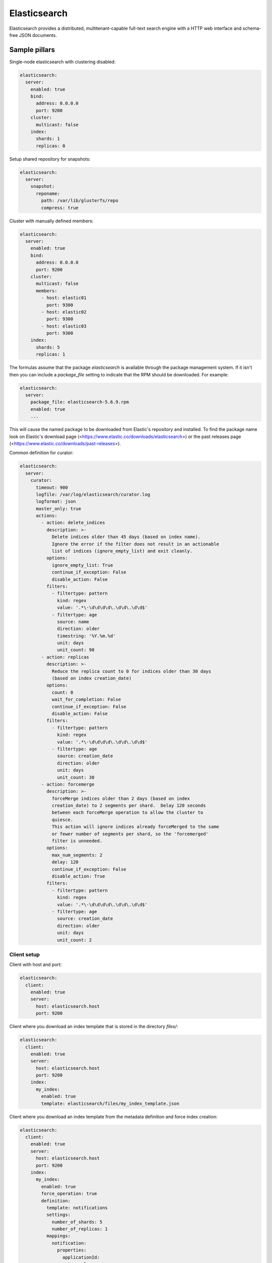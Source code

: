 
=============
Elasticsearch
=============

Elasticsearch provides a distributed, multitenant-capable full-text search engine with a HTTP web interface and schema-free JSON documents.

Sample pillars
==============

Single-node elasticsearch with clustering disabled:

.. code-block:: yaml

    elasticsearch:
      server:
        enabled: true
        bind:
          address: 0.0.0.0
          port: 9200
        cluster:
          multicast: false
        index:
          shards: 1
          replicas: 0

Setup shared repository for snapshots:

.. code-block:: bash

    elasticsearch:
      server:
        snapshot:
          reponame:
            path: /var/lib/glusterfs/repo
            compress: true

Cluster with manually defined members:

.. code-block:: yaml

    elasticsearch:
      server:
        enabled: true
        bind:
          address: 0.0.0.0
          port: 9200
        cluster:
          multicast: false
          members:
            - host: elastic01
              port: 9300
            - host: elastic02
              port: 9300
            - host: elastic03
              port: 9300
        index:
          shards: 5
          replicas: 1

The formulas assume that the package `elasticsearch` is available through the
package management system. If it isn't then you can include a `package_file`
setting to indicate that the RPM should be downloaded. For example:

.. code-block:: yaml

    elasticsearch:
      server:
        package_file: elasticsearch-5.6.9.rpm
        enabled: true
        ...

This will cause the named package to be downloaded from Elastic's repository
and installed. To find the package name look on Elastic's download page
(<https://www.elastic.co/downloads/elasticsearch>) or the past releases page
(<https://www.elastic.co/downloads/past-releases>).

Common definition for curator:

.. code-block:: yaml

    elasticsearch:
      server:
        curator:
          timeout: 900
          logfile: /var/log/elasticsearch/curator.log
          logformat: json
          master_only: true
          actions:
            - action: delete_indices
              description: >-
                Delete indices older than 45 days (based on index name).
                Ignore the error if the filter does not result in an actionable
                list of indices (ignore_empty_list) and exit cleanly.
              options:
                ignore_empty_list: True
                continue_if_exception: False
                disable_action: False
              filters:
                - filtertype: pattern
                  kind: regex
                  value: '.*\-\d\d\d\d\.\d\d\.\d\d$'
                - filtertype: age
                  source: name
                  direction: older
                  timestring: '%Y.%m.%d'
                  unit: days
                  unit_count: 90
            - action: replicas
              description: >-
                Reduce the replica count to 0 for indices older than 30 days
                (based on index creation_date)
              options:
                count: 0
                wait_for_completion: False
                continue_if_exception: False
                disable_action: False
              filters:
                - filtertype: pattern
                  kind: regex
                  value: '.*\-\d\d\d\d\.\d\d\.\d\d$'
                - filtertype: age
                  source: creation_date
                  direction: older
                  unit: days
                  unit_count: 30
            - action: forcemerge
              description: >-
                forceMerge indices older than 2 days (based on index
                creation_date) to 2 segments per shard.  Delay 120 seconds
                between each forceMerge operation to allow the cluster to
                quiesce.
                This action will ignore indices already forceMerged to the same
                or fewer number of segments per shard, so the 'forcemerged'
                filter is unneeded.
              options:
                max_num_segments: 2
                delay: 120
                continue_if_exception: False
                disable_action: True
              filters:
                - filtertype: pattern
                  kind: regex
                  value: '.*\-\d\d\d\d\.\d\d\.\d\d$'
                - filtertype: age
                  source: creation_date
                  direction: older
                  unit: days
                  unit_count: 2

Client setup
------------

Client with host and port:

.. code-block:: yaml

    elasticsearch:
      client:
        enabled: true
        server:
          host: elasticsearch.host
          port: 9200

Client where you download an index template that is stored in the directory
*files/*:

.. code-block:: yaml

    elasticsearch:
      client:
        enabled: true
        server:
          host: elasticsearch.host
          port: 9200
        index:
          my_index:
            enabled: true
            template: elasticsearch/files/my_index_template.json

Client where you download an index template from the metadata definition and force index creation:

.. code-block:: yaml

    elasticsearch:
      client:
        enabled: true
        server:
          host: elasticsearch.host
          port: 9200
        index:
          my_index:
            enabled: true
            force_operation: true
            definition:
              template: notifications
              settings:
                number_of_shards: 5
                number_of_replicas: 1
              mappings:
                notification:
                  properties:
                    applicationId:
                      type: long
                    content:
                      type: text
                      fields:
                        keyword:
                          type: keyword
                          ignore_above: 256

Upgrade operations
------------------

Default elasticsearch client state can only create index temlates. To update exisiting ones according to pillar dedicated state should be run explicitly:

.. code-block:: bash

    salt -C 'I@elasticsearch:client' state.sls elasticsearch.client.update_index_templates

Read more
=========


* https://www.elastic.co/
* http://alex.nederlof.com/blog/2012/11/19/installing-elasticsearch-with-jenkins-on-ubuntu/
* http://websightdesigns.com/wiki/Setting_up_Centralized_Event_Parsing_on_Ubuntu_12.04
* https://gist.github.com/wingdspur/2026107

Documentation and Bugs
======================

To learn how to install and update salt-formulas, consult the documentation
available online at:

    http://salt-formulas.readthedocs.io/

In the unfortunate event that bugs are discovered, they should be reported to
the appropriate issue tracker. Use Github issue tracker for specific salt
formula:

    https://github.com/salt-formulas/salt-formula-elasticsearch/issues

For feature requests, bug reports or blueprints affecting entire ecosystem,
use Launchpad salt-formulas project:

    https://launchpad.net/salt-formulas

You can also join salt-formulas-users team and subscribe to mailing list:

    https://launchpad.net/~salt-formulas-users

Developers wishing to work on the salt-formulas projects should always base
their work on master branch and submit pull request against specific formula.

    https://github.com/salt-formulas/salt-formula-elasticsearch

Any questions or feedback is always welcome so feel free to join our IRC
channel:

    #salt-formulas @ irc.freenode.net
